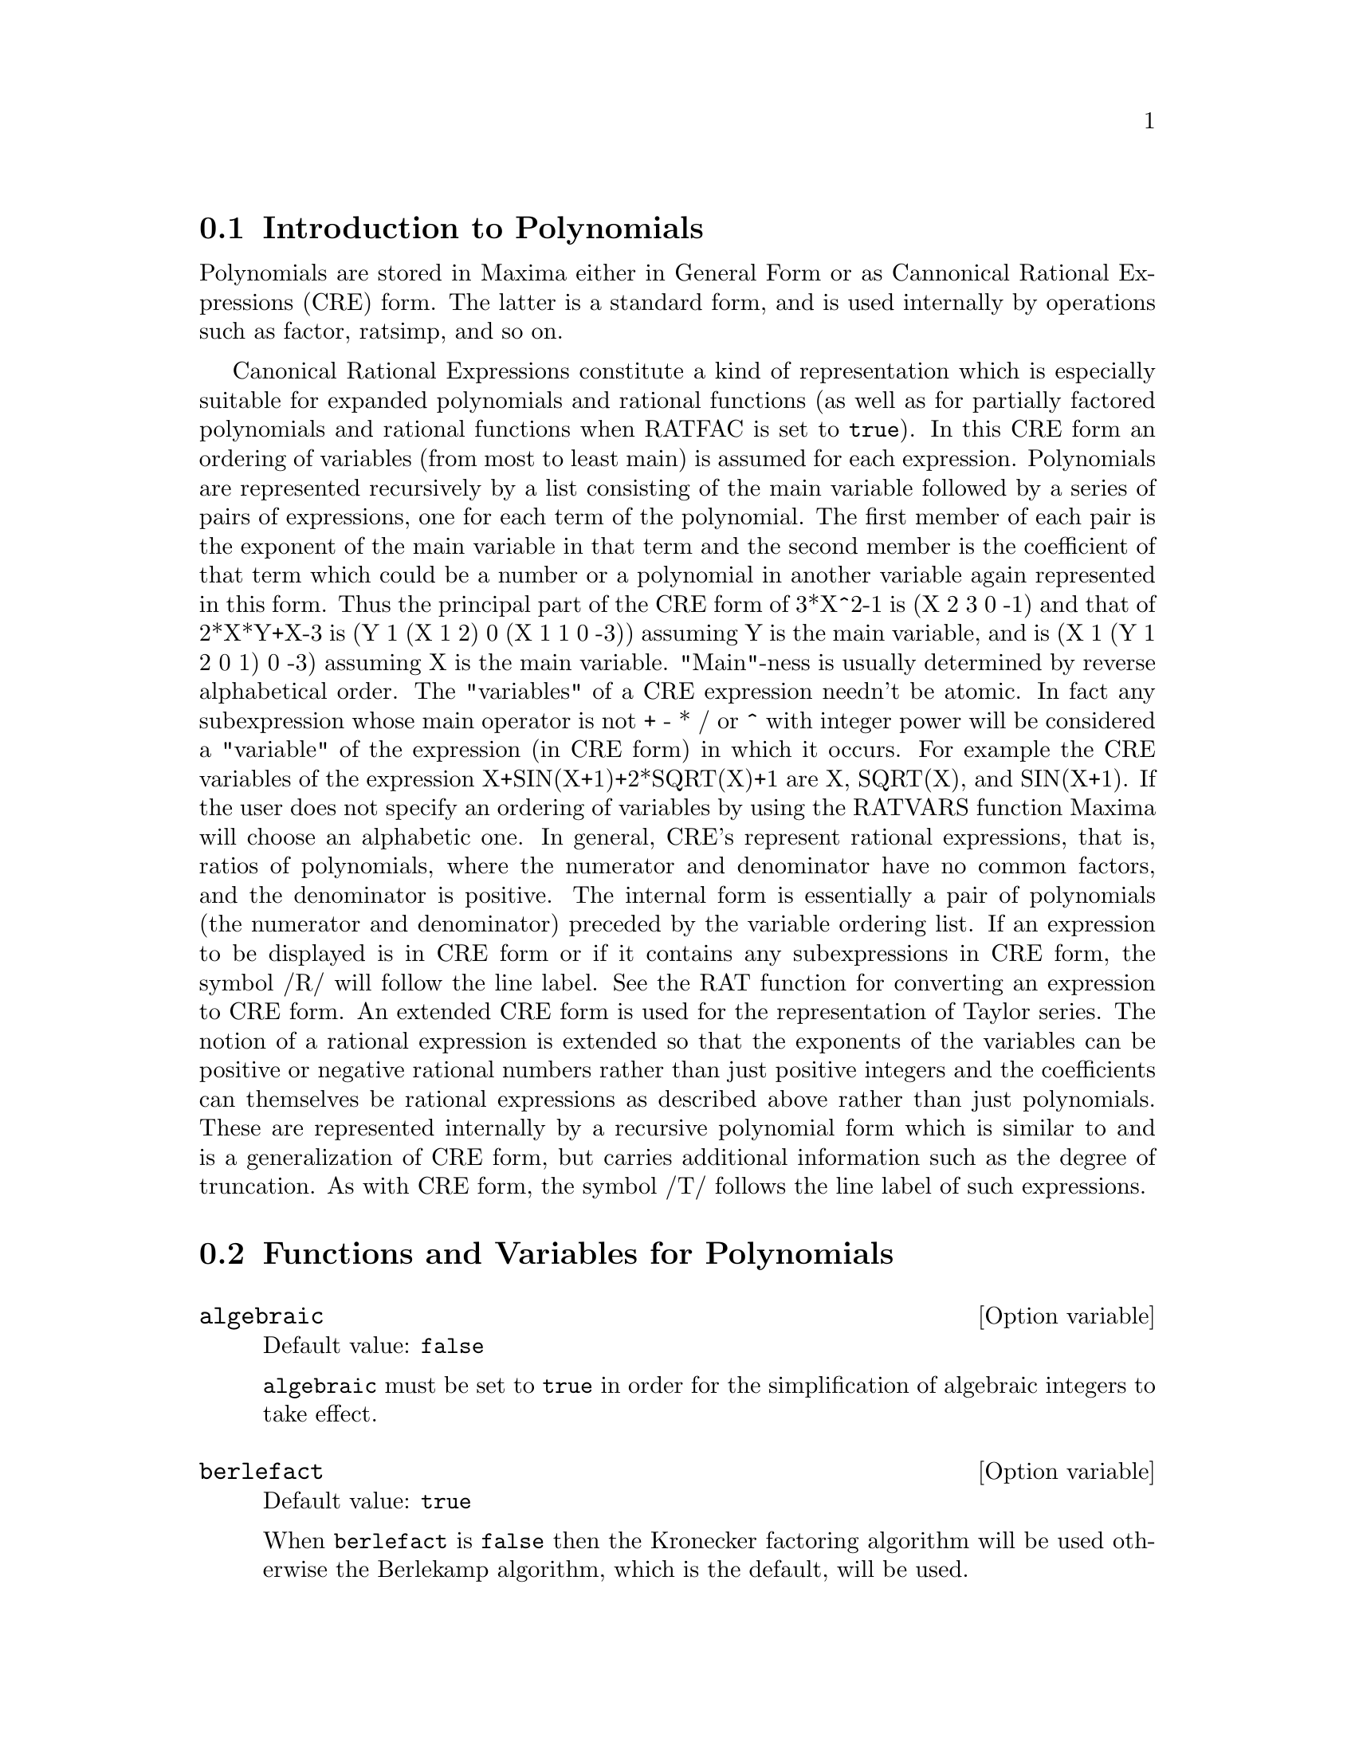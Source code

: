 @c FOR THE FUNCTIONS WHICH RETURN A CRE, BE SURE TO MENTION THAT
@menu
* Introduction to Polynomials::  
* Functions and Variables for Polynomials::  
@end menu

@node Introduction to Polynomials, Functions and Variables for Polynomials, Polynomials, Polynomials
@section Introduction to Polynomials

Polynomials are stored in Maxima either in General Form or as
Cannonical Rational Expressions (CRE) form.  The latter is a standard
form, and is used internally by operations such as factor, ratsimp, and
so on.

Canonical Rational Expressions constitute a kind of representation
which is especially suitable for expanded polynomials and rational
functions (as well as for partially factored polynomials and rational
functions when RATFAC is set to @code{true}).  In this CRE form an
ordering of variables (from most to least main) is assumed for each
expression.  Polynomials are represented recursively by a list
consisting of the main variable followed by a series of pairs of
expressions, one for each term of the polynomial.  The first member of
each pair is the exponent of the main variable in that term and the
second member is the coefficient of that term which could be a number or
a polynomial in another variable again represented in this form.  Thus
the principal part of the CRE form of 3*X^2-1 is (X 2 3 0 -1) and that
of 2*X*Y+X-3 is (Y 1 (X 1 2) 0 (X 1 1 0 -3)) assuming Y is the main
variable, and is (X 1 (Y 1 2 0 1) 0 -3) assuming X is the main
variable. "Main"-ness is usually determined by reverse alphabetical
order.  The "variables" of a CRE expression needn't be atomic.  In fact
any subexpression whose main operator is not + - * / or ^ with integer
power will be considered a "variable" of the expression (in CRE form) in
which it occurs.  For example the CRE variables of the expression
X+SIN(X+1)+2*SQRT(X)+1 are X, SQRT(X), and SIN(X+1).  If the user does
not specify an ordering of variables by using the RATVARS function
Maxima will choose an alphabetic one.  In general, CRE's represent
rational expressions, that is, ratios of polynomials, where the
numerator and denominator have no common factors, and the denominator is
positive.  The internal form is essentially a pair of polynomials (the
numerator and denominator) preceded by the variable ordering list.  If
an expression to be displayed is in CRE form or if it contains any
subexpressions in CRE form, the symbol /R/ will follow the line label.
See the RAT function for converting an expression to CRE form.  An
extended CRE form is used for the representation of Taylor series.  The
notion of a rational expression is extended so that the exponents of the
variables can be positive or negative rational numbers rather than just
positive integers and the coefficients can themselves be rational
expressions as described above rather than just polynomials.  These are
represented internally by a recursive polynomial form which is similar
to and is a generalization of CRE form, but carries additional
information such as the degree of truncation.  As with CRE form, the
symbol /T/ follows the line label of such expressions.

@c end concepts Polynomials
@node Functions and Variables for Polynomials,  , Introduction to Polynomials, Polynomials
@section Functions and Variables for Polynomials

@defvr {Option variable} algebraic
Default value: @code{false}

@code{algebraic} must be set to @code{true} in order for the
simplification of algebraic integers to take effect.

@end defvr

@defvr {Option variable} berlefact
Default value: @code{true}

When @code{berlefact} is @code{false} then the Kronecker factoring
algorithm will be used otherwise the Berlekamp algorithm, which is the
default, will be used.

@end defvr

@c WHAT IS THIS ABOUT EXACTLY ??
@deffn {Function} bezout (@var{p1}, @var{p2}, @var{x})
an alternative to the @code{resultant} command.  It
returns a matrix. @code{determinant} of this matrix is the desired resultant.

@end deffn

@c REWORD THIS ITEM -- COULD BE MORE CONCISE
@deffn {Function} bothcoef (@var{expr}, @var{x})
Returns a list whose first member is the
coefficient of @var{x} in @var{expr} (as found by @code{ratcoef} if @var{expr} is in CRE form
otherwise by @code{coeff}) and whose second member is the remaining part of
@var{expr}.  That is, @code{[A, B]} where @code{@var{expr} = A*@var{x} + B}.

Example:
@c FOLLOWING GENERATED FROM THESE EXPRESSIONS
@c islinear (expr, x) := block ([c],
@c         c: bothcoef (rat (expr, x), x),
@c         is (freeof (x, c) and c[1] # 0))$
@c islinear ((r^2 - (x - r)^2)/x, x);

@example
(%i1) islinear (expr, x) := block ([c],
        c: bothcoef (rat (expr, x), x),
        is (freeof (x, c) and c[1] # 0))$
(%i2) islinear ((r^2 - (x - r)^2)/x, x);
(%o2)                         true
@end example

@end deffn

@deffn {Function} coeff (@var{expr}, @var{x}, @var{n})
Returns the coefficient of @code{@var{x}^@var{n}} in @var{expr}.  @var{n} may be
omitted if it is 1.  @var{x} may be an atom, or complete subexpression of
@var{expr} e.g., @code{sin(x)}, @code{a[i+1]}, @code{x + y}, etc. (In the last case the
expression @code{(x + y)} should occur in @var{expr}).  Sometimes it may be necessary
to expand or factor @var{expr} in order to make @code{@var{x}^@var{n}} explicit.  This is not
done automatically by @code{coeff}.

Examples:
@c FOLLOWING GENERATED FROM THESE EXPRESSIONS
@c coeff (2*a*tan(x) + tan(x) + b = 5*tan(x) + 3, tan(x));
@c coeff (y + x*%e^x + 1, x, 0);

@example
(%i1) coeff (2*a*tan(x) + tan(x) + b = 5*tan(x) + 3, tan(x));
(%o1)                      2 a + 1 = 5
(%i2) coeff (y + x*%e^x + 1, x, 0);
(%o2)                         y + 1
@end example

@end deffn

@deffn {Function} combine (@var{expr})
Simplifies the sum @var{expr} by combining terms with the same
denominator into a single term.

@c NEED EXAMPLE HERE
@end deffn

@deffn {Function} content (@var{p_1}, @var{x_1}, ..., @var{x_n})
Returns a list whose first element is
the greatest common divisor of the coefficients of the terms of the
polynomial @var{p_1} in the variable @var{x_n} (this is the content) and whose
second element is the polynomial @var{p_1} divided by the content.
@c APPEARS TO WORK AS ADVERTISED -- ONLY x_n HAS ANY EFFECT ON THE RESULT
@c WHAT ARE THE OTHER VARIABLES x_1 THROUGH x_{n-1} FOR ??

Examples:
@c FOLLOWING GENERATED FROM THESE EXPRESSIONS
@c content (2*x*y + 4*x^2*y^2, y);

@example
(%i1) content (2*x*y + 4*x^2*y^2, y);
                                   2
(%o1)                   [2 x, 2 x y  + y]
@end example

@end deffn

@deffn {Function} denom (@var{expr})
Returns the denominator of the rational expression @var{expr}.

@end deffn

@deffn {Function} divide (@var{p_1}, @var{p_2}, @var{x_1}, ..., @var{x_n})
computes the quotient and remainder
of the polynomial @var{p_1} divided by the polynomial @var{p_2}, in a main
polynomial variable, @var{x_n}.
@c SPELL OUT THE PURPOSE OF THE OTHER VARIABLES
The other variables are as in the @code{ratvars} function.
The result is a list whose first element is the quotient
and whose second element is the remainder.

Examples:
@c FOLLOWING GENERATED FROM THESE EXPRESSIONS
@c divide (x + y, x - y, x);
@c divide (x + y, x - y);

@example
(%i1) divide (x + y, x - y, x);
(%o1)                       [1, 2 y]
(%i2) divide (x + y, x - y);
(%o2)                      [- 1, 2 x]
@end example

@noindent
Note that @code{y} is the main variable in the second example.

@end deffn

@deffn {Function} eliminate ([@var{eqn_1}, ..., @var{eqn_n}], [@var{x_1}, ..., @var{x_k}])
Eliminates variables from
equations (or expressions assumed equal to zero) by taking successive
resultants. This returns a list of @code{@var{n} - @var{k}} expressions with the @var{k}
variables @var{x_1}, ..., @var{x_k} eliminated.  First @var{x_1} is eliminated yielding @code{@var{n} - 1}
expressions, then @code{x_2} is eliminated, etc.  If @code{@var{k} = @var{n}} then a single expression in a
list is returned free of the variables @var{x_1}, ..., @var{x_k}.  In this case @code{solve}
is called to solve the last resultant for the last variable.

Example:
@c FOLLOWING GENERATED FROM THESE EXPRESSIONS
@c expr1: 2*x^2 + y*x + z;
@c expr2: 3*x + 5*y - z - 1;
@c expr3: z^2 + x - y^2 + 5;
@c eliminate ([expr3, expr2, expr1], [y, z]);

@example
(%i1) expr1: 2*x^2 + y*x + z;
                                      2
(%o1)                    z + x y + 2 x
(%i2) expr2: 3*x + 5*y - z - 1;
(%o2)                  - z + 5 y + 3 x - 1
(%i3) expr3: z^2 + x - y^2 + 5;
                          2    2
(%o3)                    z  - y  + x + 5
(%i4) eliminate ([expr3, expr2, expr1], [y, z]);
             8         7         6          5          4
(%o4) [7425 x  - 1170 x  + 1299 x  + 12076 x  + 22887 x

                                    3         2
                            - 5154 x  - 1291 x  + 7688 x + 15376]
@end example

@end deffn

@deffn {Function} ezgcd (@var{p_1}, @var{p_2}, @var{p_3}, ...)
Returns a list whose first element is the g.c.d of
the polynomials @var{p_1}, @var{p_2}, @var{p_3}, ...  and whose remaining elements are the
polynomials divided by the g.c.d.  This always uses the @code{ezgcd}
algorithm.

@end deffn

@defvr {Option variable} facexpand
Default value: @code{true}

@code{facexpand} controls whether the irreducible factors
returned by @code{factor} are in expanded (the default) or recursive (normal
CRE) form.

@end defvr

@deffn {Function} factcomb (@var{expr})
Tries to combine the coefficients of factorials in @var{expr}
with the factorials themselves by converting, for example, @code{(n + 1)*n!}
into @code{(n + 1)!}.

@code{sumsplitfact} if set to @code{false} will cause @code{minfactorial} to be
applied after a @code{factcomb}.

@c Example:
@c UH, THESE ARE THE EXPRESSIONS WHICH WERE GIVEN IN 
@c THE PREVIOUS REVISION OF THIS FILE, BUT IN THIS CASE
@c factcomb HAS NO EFFECT -- I GUESS A DIFFERENT EXAMPLE IS CALLED FOR
@c (n + 1)^b*n!^b;
@c factcomb (%);
@end deffn

@deffn {Function} factor (@var{expr})
Factors the expression @var{expr}, containing any number of
variables or functions, into factors irreducible over the integers.
@code{factor (@var{expr}, p)} factors @var{expr} over the field of integers with an element
adjoined whose minimum polynomial is p.

@code{factor} uses @code{ifactors} function for factoring integers.

@code{factorflag} if @code{false} suppresses the factoring of integer factors
of rational expressions.

@code{dontfactor} may be set to a list of variables with respect to which
factoring is not to occur.  (It is initially empty).  Factoring also
will not take place with respect to any variables which are less
important (using the variable ordering assumed for CRE form) than
those on the @code{dontfactor} list.

@code{savefactors} if @code{true} causes the factors of an expression which
is a product of factors to be saved by certain functions in order to
speed up later factorizations of expressions containing some of the
same factors.

@code{berlefact} if @code{false} then the Kronecker factoring algorithm will
be used otherwise the Berlekamp algorithm, which is the default, will
be used.

@code{intfaclim} if @code{true} maxima will give up factorization of
integers if no factor is found after trial divisions and Pollard's rho
method.  If set to @code{false} (this is the case when the user calls
@code{factor} explicitly), complete factorization of the integer will be
attempted.  The user's setting of @code{intfaclim} is used for internal
calls to @code{factor}. Thus, @code{intfaclim} may be reset to prevent
Maxima from taking an inordinately long time factoring large integers.

Examples:
@c EXAMPLES BELOW ADAPTED FROM examples (factor)
@c factor (2^63 - 1);
@c factor (-8*y - 4*x + z^2*(2*y + x));
@c -1 - 2*x - x^2 + y^2 + 2*x*y^2 + x^2*y^2;
@c block ([dontfactor: [x]], factor (%/36/(1 + 2*y + y^2)));
@c factor (1 + %e^(3*x));
@c factor (1 + x^4, a^2 - 2);
@c factor (-y^2*z^2 - x*z^2 + x^2*y^2 + x^3);
@c (2 + x)/(3 + x)/(b + x)/(c + x)^2;
@c ratsimp (%);
@c partfrac (%, x);
@c map ('factor, %);
@c ratsimp ((x^5 - 1)/(x - 1));
@c subst (a, x, %);
@c factor (%th(2), %);
@c factor (1 + x^12);
@c factor (1 + x^99);

@example
(%i1) factor (2^63 - 1);
                    2
(%o1)              7  73 127 337 92737 649657
(%i2) factor (-8*y - 4*x + z^2*(2*y + x));
(%o2)               (2 y + x) (z - 2) (z + 2)
(%i3) -1 - 2*x - x^2 + y^2 + 2*x*y^2 + x^2*y^2;
                2  2        2    2    2
(%o3)          x  y  + 2 x y  + y  - x  - 2 x - 1
(%i4) block ([dontfactor: [x]], factor (%/36/(1 + 2*y + y^2)));
                       2
                     (x  + 2 x + 1) (y - 1)
(%o4)                ----------------------
                           36 (y + 1)
(%i5) factor (1 + %e^(3*x));
                      x         2 x     x
(%o5)              (%e  + 1) (%e    - %e  + 1)
(%i6) factor (1 + x^4, a^2 - 2);
                    2              2
(%o6)             (x  - a x + 1) (x  + a x + 1)
(%i7) factor (-y^2*z^2 - x*z^2 + x^2*y^2 + x^3);
                       2
(%o7)              - (y  + x) (z - x) (z + x)
(%i8) (2 + x)/(3 + x)/(b + x)/(c + x)^2;
                             x + 2
(%o8)               ------------------------
                                           2
                    (x + 3) (x + b) (x + c)
(%i9) ratsimp (%);
                4                  3
(%o9) (x + 2)/(x  + (2 c + b + 3) x

     2                       2             2                   2
 + (c  + (2 b + 6) c + 3 b) x  + ((b + 3) c  + 6 b c) x + 3 b c )
(%i10) partfrac (%, x);
           2                   4                3
(%o10) - (c  - 4 c - b + 6)/((c  + (- 2 b - 6) c

     2              2         2                2
 + (b  + 12 b + 9) c  + (- 6 b  - 18 b) c + 9 b ) (x + c))

                 c - 2
 - ---------------------------------
     2                             2
   (c  + (- b - 3) c + 3 b) (x + c)

                         b - 2
 + -------------------------------------------------
             2             2       3      2
   ((b - 3) c  + (6 b - 2 b ) c + b  - 3 b ) (x + b)

                         1
 - ----------------------------------------------
             2
   ((b - 3) c  + (18 - 6 b) c + 9 b - 27) (x + 3)
(%i11) map ('factor, %);
              2
             c  - 4 c - b + 6                 c - 2
(%o11) - ------------------------- - ------------------------
                2        2                                  2
         (c - 3)  (c - b)  (x + c)   (c - 3) (c - b) (x + c)

                       b - 2                        1
            + ------------------------ - ------------------------
                             2                          2
              (b - 3) (c - b)  (x + b)   (b - 3) (c - 3)  (x + 3)
(%i12) ratsimp ((x^5 - 1)/(x - 1));
                       4    3    2
(%o12)                x  + x  + x  + x + 1
(%i13) subst (a, x, %);
                       4    3    2
(%o13)                a  + a  + a  + a + 1
(%i14) factor (%th(2), %);
                       2        3        3    2
(%o14)   (x - a) (x - a ) (x - a ) (x + a  + a  + a + 1)
(%i15) factor (1 + x^12);
                       4        8    4
(%o15)               (x  + 1) (x  - x  + 1)
(%i16) factor (1 + x^99);
                 2            6    3
(%o16) (x + 1) (x  - x + 1) (x  - x  + 1)

   10    9    8    7    6    5    4    3    2
 (x   - x  + x  - x  + x  - x  + x  - x  + x  - x + 1)

   20    19    17    16    14    13    11    10    9    7    6
 (x   + x   - x   - x   + x   + x   - x   - x   - x  + x  + x

    4    3            60    57    51    48    42    39    33
 - x  - x  + x + 1) (x   + x   - x   - x   + x   + x   - x

    30    27    21    18    12    9    3
 - x   - x   + x   + x   - x   - x  + x  + 1)
@end example

@end deffn

@defvr {Option variable} factorflag
Default value: @code{false}

@c WHAT IS THIS ABOUT EXACTLY ??
When @code{factorflag} is @code{false}, suppresses the factoring of
integer factors of rational expressions.

@end defvr

@deffn {Function} factorout (@var{expr}, @var{x_1}, @var{x_2}, ...)
Rearranges the sum @var{expr} into a sum of
terms of the form @code{f (@var{x_1}, @var{x_2}, ...)*g} where @code{g} is a product of
expressions not containing any @var{x_i} and @code{f} is factored.
@c NEED EXAMPLE HERE

@end deffn

@deffn {Function} factorsum (@var{expr})
Tries to group terms in factors of @var{expr} which are sums
into groups of terms such that their sum is factorable.  @code{factorsum} can
recover the result of @code{expand ((x + y)^2 + (z + w)^2)} but it can't recover
@code{expand ((x + 1)^2 + (x + y)^2)} because the terms have variables in common.

Example:
@c FOLLOWING GENERATED FROM THESE EXPRESSIONS
@c expand ((x + 1)*((u + v)^2 + a*(w + z)^2));
@c factorsum (%);

@example
(%i1) expand ((x + 1)*((u + v)^2 + a*(w + z)^2));
           2      2                            2      2
(%o1) a x z  + a z  + 2 a w x z + 2 a w z + a w  x + v  x

                                     2        2    2            2
                        + 2 u v x + u  x + a w  + v  + 2 u v + u
(%i2) factorsum (%);
                                   2          2
(%o2)            (x + 1) (a (z + w)  + (v + u) )
@end example

@end deffn

@deffn {Function} fasttimes (@var{p_1}, @var{p_2})
Returns the product of the polynomials @var{p_1} and @var{p_2} by using a
special algorithm for multiplication of polynomials.  @code{p_1} and @code{p_2} should be
multivariate, dense, and nearly the same size.  Classical
multiplication is of order @code{n_1 n_2} where
@code{n_1} is the degree of @code{p_1}
and @code{n_2} is the degree of @code{p_2}.
@code{fasttimes} is of order @code{max (n_1, n_2)^1.585}.

@end deffn

@deffn {Function} fullratsimp (@var{expr})
@code{fullratsimp} repeatedly
applies @code{ratsimp} followed by non-rational simplification to an
expression until no further change occurs,
and returns the result.

When non-rational expressions are involved, one call
to @code{ratsimp} followed as is usual by non-rational ("general")
simplification may not be sufficient to return a simplified result.
Sometimes, more than one such call may be necessary.
@code{fullratsimp} makes this process convenient.

@code{fullratsimp (@var{expr}, @var{x_1}, ..., @var{x_n})} takes one or more arguments similar 
to @code{ratsimp} and @code{rat}.

Example:
@c FOLLOWING GENERATED FROM THESE EXPRESSIONS
@c expr: (x^(a/2) + 1)^2*(x^(a/2) - 1)^2/(x^a - 1);
@c ratsimp (expr);
@c fullratsimp (expr);
@c rat (expr);

@example
(%i1) expr: (x^(a/2) + 1)^2*(x^(a/2) - 1)^2/(x^a - 1);
                       a/2     2   a/2     2
                     (x    - 1)  (x    + 1)
(%o1)                -----------------------
                              a
                             x  - 1
(%i2) ratsimp (expr);
                          2 a      a
                         x    - 2 x  + 1
(%o2)                    ---------------
                              a
                             x  - 1
(%i3) fullratsimp (expr);
                              a
(%o3)                        x  - 1
(%i4) rat (expr);
                       a/2 4       a/2 2
                     (x   )  - 2 (x   )  + 1
(%o4)/R/             -----------------------
                              a
                             x  - 1
@end example

@end deffn

@c SPELL OUT WHAT fullratsubst DOES INSTEAD OF ALLUDING TO ratsubst AND lratsubst
@c THIS ITEM NEEDS MORE WORK
@deffn {Function} fullratsubst (@var{a}, @var{b}, @var{c})
is the same as @code{ratsubst} except that it calls
itself recursively on its result until that result stops changing.
This function is useful when the replacement expression and the
replaced expression have one or more variables in common.

@code{fullratsubst} will also accept its arguments in the format of
@code{lratsubst}.  That is, the first argument may be a single substitution
equation or a list of such equations, while the second argument is the
expression being processed.

@code{load ("lrats")} loads @code{fullratsubst} and @code{lratsubst}.

Examples:
@c EXPRESSIONS ADAPTED FROM demo ("lrats")
@c CAN PROBABLY CUT OUT THE lratsubst STUFF (lratsubst HAS ITS OWN DESCRIPTION)
@c load ("lrats")$
@c subst ([a = b, c = d], a + c);
@c lratsubst ([a^2 = b, c^2 = d], (a + e)*c*(a + c));
@c lratsubst (a^2 = b, a^3);
@c ratsubst (b*a, a^2, a^3);
@c fullratsubst (b*a, a^2, a^3);
@c fullratsubst ([a^2 = b, b^2 = c, c^2 = a], a^3*b*c);
@c fullratsubst (a^2 = b*a, a^3);
@c errcatch (fullratsubst (b*a^2, a^2, a^3));

@example
(%i1) load ("lrats")$
@end example
@itemize @bullet
@item
@code{subst} can carry out multiple substitutions.
@code{lratsubst} is analogous to @code{subst}.
@end itemize
@example
(%i2) subst ([a = b, c = d], a + c);
(%o2)                         d + b
(%i3) lratsubst ([a^2 = b, c^2 = d], (a + e)*c*(a + c));
(%o3)                (d + a c) e + a d + b c
@end example
@itemize @bullet
@item
If only one substitution is desired, then a single
equation may be given as first argument.
@end itemize
@example
(%i4) lratsubst (a^2 = b, a^3);
(%o4)                          a b
@end example
@itemize @bullet
@item
@code{fullratsubst} is equivalent to @code{ratsubst}
except that it recurses until its result stops changing.
@end itemize
@example
(%i5) ratsubst (b*a, a^2, a^3);
                               2
(%o5)                         a  b
(%i6) fullratsubst (b*a, a^2, a^3);
                                 2
(%o6)                         a b
@end example
@itemize @bullet
@item
@code{fullratsubst} also accepts a list of equations or a single
equation as first argument.
@end itemize
@example
(%i7) fullratsubst ([a^2 = b, b^2 = c, c^2 = a], a^3*b*c);
(%o7)                           b
(%i8) fullratsubst (a^2 = b*a, a^3);
                                 2
(%o8)                         a b
@end example
@itemize @bullet
@item
@c REWORD THIS SENTENCE
@code{fullratsubst} may cause an indefinite recursion.
@end itemize
@example
(%i9) errcatch (fullratsubst (b*a^2, a^2, a^3));

*** - Lisp stack overflow. RESET
@end example

@end deffn

@c GCD IS A VARIABLE AND A FUNCTION
@c THIS ITEM NEEDS A LOT OF WORK
@deffn {Function} gcd (@var{p_1}, @var{p_2}, @var{x_1}, ...)
Returns the greatest common divisor of @var{p_1} and @var{p_2}.
The flag @code{gcd} determines which algorithm is employed.
Setting @code{gcd} to @code{ez}, @code{subres}, @code{red}, or @code{spmod} selects the @code{ezgcd},
subresultant @code{prs}, reduced, or modular algorithm,
respectively.  If @code{gcd} @code{false} then @code{gcd (@var{p_1}, @var{p_2}, @var{x})} always returns 1
for all @var{x}.  Many functions (e.g.  @code{ratsimp}, @code{factor}, etc.) cause gcd's
to be taken implicitly.  For homogeneous polynomials it is recommended
that @code{gcd} equal to @code{subres} be used.  To take the gcd when an algebraic is
present, e.g., @code{gcd (@var{x}^2 - 2*sqrt(2)*@var{x} + 2, @var{x} - sqrt(2))}, @code{algebraic} must be
@code{true} and @code{gcd} must not be @code{ez}.  @code{subres} is a new algorithm, and people
who have been using the @code{red} setting should probably change it to
@code{subres}.

The @code{gcd} flag, default: @code{subres}, if @code{false} will also prevent the greatest
common divisor from being taken when expressions are converted to canonical rational expression (CRE)
form.  This will sometimes speed the calculation if gcds are not
required.
@c NEEDS EXAMPLES HERE

@end deffn

@c IN NEED OF SERIOUS CLARIFICATION HERE
@deffn {Function} gcdex (@var{f}, @var{g})
@deffnx {Function} gcdex (@var{f}, @var{g}, @var{x})
Returns a list @code{[@var{a}, @var{b}, @var{u}]}
where @var{u} is the greatest common divisor (gcd) of @var{f} and @var{g},
and @var{u} is equal to @code{@var{a} @var{f} + @var{b} @var{g}}.
The arguments @var{f} and @var{g} should be univariate polynomials,
or else polynomials in @var{x} a supplied @b{main} variable   
since we need to be in a principal ideal domain for this to work.
The gcd means the gcd regarding @var{f} and @var{g} as univariate polynomials with coefficients
being rational functions in the other variables.

@code{gcdex} implements the Euclidean algorithm,
where we have a sequence
of @code{L[i]: [a[i], b[i], r[i]]} which are all perpendicular
to @code{[f, g, -1]} and the next one is built as
if @code{q = quotient(r[i]/r[i+1])} then @code{L[i+2]: L[i] - q L[i+1]}, and it
terminates at @code{L[i+1]} when the remainder @code{r[i+2]} is zero.

@c FOLLOWING GENERATED FROM THESE EXPRESSIONS
@c gcdex (x^2 + 1, x^3 + 4);
@c % . [x^2 + 1, x^3 + 4, -1];

@example
(%i1) gcdex (x^2 + 1, x^3 + 4);
                       2
                      x  + 4 x - 1  x + 4
(%o1)/R/           [- ------------, -----, 1]
                           17        17
(%i2) % . [x^2 + 1, x^3 + 4, -1];
(%o2)/R/                        0
@end example

@c SORRY FOR BEING DENSE BUT WHAT IS THIS ABOUT EXACTLY
Note that the gcd in the following is @code{1}
since we work in @code{k(y)[x]}, not the  @code{y+1} we would expect in @code{k[y, x]}.

@c FOLLOWING GENERATED FROM THESE EXPRESSIONS
@c gcdex (x*(y + 1), y^2 - 1, x);

@example
(%i1) gcdex (x*(y + 1), y^2 - 1, x);
                               1
(%o1)/R/                 [0, ------, 1]
                              2
                             y  - 1
@end example

@end deffn


@c CHOOSE ONE CHARACTERIZATION OF "GAUSSIAN INTEGERS" AND USE IT WHERE GAUSSIAN INTEGERS ARE REFERENCED
@deffn {Function} gcfactor (@var{n})
Factors the Gaussian integer @var{n} over the Gaussian integers, i.e.,
numbers of the form @code{@var{a} + @var{b} @code{%i}} where @var{a} and @var{b} are rational integers
(i.e.,  ordinary integers).  Factors are normalized by making @var{a} and @var{b}
non-negative.
@c NEED EXAMPLES HERE

@end deffn

@c CHOOSE ONE CHARACTERIZATION OF "GAUSSIAN INTEGERS" AND USE IT WHERE GAUSSIAN INTEGERS ARE REFERENCED
@deffn {Function} gfactor (@var{expr})
Factors the polynomial @var{expr} over the Gaussian integers
(that is, the integers with the imaginary unit @code{%i} adjoined).
@c "This is like" -- IS IT THE SAME OR NOT ??
This is like @code{factor (@var{expr}, @var{a}^2+1)} where @var{a} is @code{%i}.

Example:
@c FOLLOWING GENERATED FROM THESE EXPRESSIONS
@c gfactor (x^4 - 1);

@example
(%i1) gfactor (x^4 - 1);
(%o1)           (x - 1) (x + 1) (x - %i) (x + %i)
@end example

@end deffn

@c DESCRIBE THIS INDEPENDENTLY OF factorsum
@c THIS ITEM NEEDS MORE WORK
@deffn {Function} gfactorsum (@var{expr})
is similar to @code{factorsum} but applies @code{gfactor} instead
of @code{factor}.

@end deffn

@deffn {Function} hipow (@var{expr}, @var{x})
Returns the highest explicit exponent of @var{x} in @var{expr}.
@var{x} may be a variable or a general expression.
If @var{x} does not appear in @var{expr},
@code{hipow} returns @code{0}.

@code{hipow} does not consider expressions equivalent to @code{expr}.
In particular, @code{hipow} does not expand @code{expr},
so @code{hipow (@var{expr}, @var{x})} and @code{hipow (expand (@var{expr}, @var{x}))}
may yield different results.

Examples:

@example
(%i1) hipow (y^3 * x^2 + x * y^4, x);
(%o1)                           2
(%i2) hipow ((x + y)^5, x);
(%o2)                           1
(%i3) hipow (expand ((x + y)^5), x);
(%o3)                           5
(%i4) hipow ((x + y)^5, x + y);
(%o4)                           5
(%i5) hipow (expand ((x + y)^5), x + y);
(%o5)                           0
@end example

@end deffn

@defvr {Option variable} intfaclim
Default value: true

If @code{true}, maxima will give up factorization of
integers if no factor is found after trial divisions and Pollard's rho
method and factorization will not be complete.

When @code{intfaclim} is @code{false} (this is the case when the user
calls @code{factor} explicitly), complete factorization will be
attempted.  @code{intfaclim} is set to @code{false} when factors are
computed in @code{divisors}, @code{divsum} and @code{totient}.
@c ANY OTHERS ??

@c WHAT ARE THESE MYSTERIOUS INTERNAL CALLS ?? (LET'S JUST LIST THE FUNCTIONS INVOLVED)
Internal calls to @code{factor} respect the user-specified value of
@code{intfaclim}.  Setting @code{intfaclim} to @code{true} may reduce
the time spent factoring large integers.
@c NEED EXAMPLES HERE

@end defvr

@defvr {Option variable} keepfloat
Default value: @code{false}

When @code{keepfloat} is @code{true}, prevents floating
point numbers from being rationalized when expressions which contain
them are converted to canonical rational expression (CRE) form.
@c NEED EXAMPLES HERE

@end defvr

@c DESCRIBE lratsubst INDEPENDENTLY OF subst
@c THIS ITEM NEEDS MORE WORK
@deffn {Function} lratsubst (@var{L}, @var{expr})
is analogous to @code{subst (@var{L}, @var{expr})}
except that it uses @code{ratsubst} instead of @code{subst}.

The first argument of
@code{lratsubst} is an equation or a list of equations identical in
format to that accepted by @code{subst}.  The
substitutions are made in the order given by the list of equations,
that is, from left to right.

@code{load ("lrats")} loads @code{fullratsubst} and @code{lratsubst}.

Examples:
@c EXPRESSIONS ADAPTED FROM demo ("lrats")
@c THIS STUFF CAN PROBABLY STAND REVISION -- EXAMPLES DON'T SEEM VERY ENLIGHTENING
@c load ("lrats")$
@c subst ([a = b, c = d], a + c);
@c lratsubst ([a^2 = b, c^2 = d], (a + e)*c*(a + c));
@c lratsubst (a^2 = b, a^3);

@example
(%i1) load ("lrats")$
@end example
@itemize @bullet
@item
@code{subst} can carry out multiple substitutions.
@code{lratsubst} is analogous to @code{subst}.
@end itemize
@example
(%i2) subst ([a = b, c = d], a + c);
(%o2)                         d + b
(%i3) lratsubst ([a^2 = b, c^2 = d], (a + e)*c*(a + c));
(%o3)                (d + a c) e + a d + b c
@end example
@itemize @bullet
@item
If only one substitution is desired, then a single
equation may be given as first argument.
@end itemize
@example
(%i4) lratsubst (a^2 = b, a^3);
(%o4)                          a b
@end example

@end deffn

@defvr {Option variable} modulus
Default value: @code{false}

When @code{modulus} is a positive number @var{p},
operations on rational numbers (as returned by @code{rat} and related functions)
are carried out modulo @var{p},
using the so-called "balanced" modulus system
in which @code{@var{n} modulo @var{p}} is defined as 
an integer @var{k} in @code{[-(@var{p}-1)/2, ..., 0, ..., (@var{p}-1)/2]}
when @var{p} is odd, or @code{[-(@var{p}/2 - 1), ..., 0, ...., @var{p}/2]} when @var{p} is even,
such that @code{@var{a} @var{p} + @var{k}} equals @var{n} for some integer @var{a}.
@c NEED EXAMPLES OF "BALANCED MODULUS" HERE

@c WHAT CAN THIS MEAN ?? IS THE MODULUS STORED WITH THE EXPRESSION ??
@c "... in order to get correct results" -- WHAT DO YOU GET IF YOU DON'T RE-RAT ??
If @var{expr} is already in canonical rational expression (CRE) form when @code{modulus} is reset,
then you may need to re-rat @var{expr}, e.g., @code{expr: rat (ratdisrep (expr))},
in order to get correct results.

Typically @code{modulus} is set to a prime number.
If @code{modulus} is set to a positive non-prime integer,
this setting is accepted, but a warning message is displayed.
Maxima will allow zero or a negative integer to be assigned to @code{modulus},
although it is not clear if that has any useful consequences.

@c NEED EXAMPLES HERE
@end defvr

@c APPARENTLY OBSOLETE: ONLY EFFECT OF $newfac COULD BE TO CAUSE NONEXISTENT FUNCTION NMULTFACT
@c TO BE CALLED (IN FUNCTION FACTOR72 IN src/factor.lisp CIRCA LINE 1400)
@c $newfac NOT USED IN ANY OTHER CONTEXT (ASIDE FROM DECLARATIONS)
@c COMMENT IT OUT NOW, CUT IT ON THE NEXT PASS THROUGH THIS FILE
@c @defvar newfac
@c Default value: @code{false}
@c 
@c When @code{newfac} is @code{true}, @code{factor} will use the new factoring
@c routines.
@c 
@c @end defvar

@deffn {Function} num (@var{expr})
Returns the numerator of @var{expr} if it is a ratio.
If @var{expr} is not a ratio, @var{expr} is returned.

@code{num} evaluates its argument.

@c NEED SOME EXAMPLES HERE
@end deffn

@deffn {Function} polydecomp (@var{p}, @var{x})

Decomposes the polynomial @var{p} in the variable @var{x}
into the functional composition of polynomials in @var{x}.
@code{polydecomp} returns a list @code{[@var{p_1}, ..., @var{p_n}]} such that

@example
lambda ([x], p_1) (lambda ([x], p_2) (... (lambda ([x], p_n) (x))
  ...))
@end example

is equal to @var{p}.
The degree of @var{p_i} is greater than 1 for @var{i} less than @var{n}.

Such a decomposition is not unique.

Examples:

@c ===beg===
@c polydecomp (x^210, x);
@c p : expand (subst (x^3 - x - 1, x, x^2 - a));
@c polydecomp (p, x);
@c ===end===
@example
(%i1) polydecomp (x^210, x);
                          7   5   3   2
(%o1)                   [x , x , x , x ]
(%i2) p : expand (subst (x^3 - x - 1, x, x^2 - a));
                6      4      3    2
(%o2)          x  - 2 x  - 2 x  + x  + 2 x - a + 1
(%i3) polydecomp (p, x);
                        2       3
(%o3)                 [x  - a, x  - x - 1]
@end example

The following function composes @code{L = [e_1, ..., e_n]} as functions in @code{x};
it is the inverse of polydecomp:

@c ===beg===
@c compose (L, x) :=
@c   block ([r : x], for e in L do r : subst (e, x, r), r) $
@c ===end===
@example
compose (L, x) :=
  block ([r : x], for e in L do r : subst (e, x, r), r) $
@end example

Re-express above example using @code{compose}:

@c ===beg===
@c polydecomp (compose ([x^2 - a, x^3 - x - 1], x), x);
@c ===end===
@example
(%i3) polydecomp (compose ([x^2 - a, x^3 - x - 1], x), x);
                        2       3
(%o3)                 [x  - a, x  - x - 1]
@end example

Note that though @code{compose (polydecomp (@var{p}, @var{x}), @var{x})}
always returns @var{p} (unexpanded),
@code{polydecomp (compose ([@var{p_1}, ..., @var{p_n}], @var{x}), @var{x})} does @i{not}
necessarily return @code{[@var{p_1}, ..., @var{p_n}]}:

@c ===beg===
@c polydecomp (compose ([x^2 + 2*x + 3, x^2], x), x);
@c polydecomp (compose ([x^2 + x + 1, x^2 + x + 1], x), x);
@c ===end===
@example
(%i4) polydecomp (compose ([x^2 + 2*x + 3, x^2], x), x);
                          2       2
(%o4)                   [x  + 2, x  + 1]
(%i5) polydecomp (compose ([x^2 + x + 1, x^2 + x + 1], x), x);
                      2       2
                     x  + 3  x  + 5
(%o5)               [------, ------, 2 x + 1]
                       4       2
@end example

@end deffn

@deffn {Function} quotient (@var{p_1}, @var{p_2})
@deffnx {Function} quotient (@var{p_1}, @var{p_2}, @var{x_1}, ..., @var{x_n})
Returns the polynomial @var{p_1} divided by the polynomial @var{p_2}.
The arguments @var{x_1}, ..., @var{x_n} are interpreted as in @code{ratvars}.

@code{quotient} returns the first element of the two-element list returned by @code{divide}.

@c NEED SOME EXAMPLES HERE
@end deffn

@c THIS ITEM CAN PROBABLY BE IMPROVED
@deffn {Function} rat (@var{expr})
@deffnx {Function} rat (@var{expr}, @var{x_1}, ..., @var{x_n})
Converts @var{expr} to canonical rational expression (CRE) form by expanding and
combining all terms over a common denominator and cancelling out the
greatest common divisor of the numerator and denominator, as well as
converting floating point numbers to rational numbers within a
tolerance of @code{ratepsilon}.
The variables are ordered according
to the @var{x_1}, ..., @var{x_n}, if specified, as in @code{ratvars}.

@code{rat} does not generally simplify functions other than
addition @code{+}, subtraction @code{-}, multiplication @code{*}, division @code{/}, and
exponentiation to an integer power,
whereas @code{ratsimp} does handle those cases.
Note that atoms (numbers and variables) in CRE form are not the
same as they are in the general form.
For example, @code{rat(x)- x} yields 
@code{rat(0)} which has a different internal representation than 0.

@c WHAT'S THIS ABOUT EXACTLY ??
When @code{ratfac} is @code{true}, @code{rat} yields a partially factored form for CRE.
During rational operations the expression is
maintained as fully factored as possible without an actual call to the
factor package.  This should always save space and may save some time
in some computations.  The numerator and denominator are still made
relatively prime
(e.g.  @code{rat ((x^2 - 1)^4/(x + 1)^2)} yields @code{(x - 1)^4 (x + 1)^2)},
but the factors within each part may not be relatively prime.

@code{ratprint} if @code{false} suppresses the printout of the message
informing the user of the conversion of floating point numbers to
rational numbers.

@code{keepfloat} if @code{true} prevents floating point numbers from being
converted to rational numbers.

See also @code{ratexpand} and  @code{ratsimp}.

Examples:
@c FOLLOW GENERATED FROM THESE EXPRESSIONS
@c ((x - 2*y)^4/(x^2 - 4*y^2)^2 + 1)*(y + a)*(2*y + x) /(4*y^2 + x^2);
@c rat (%, y, a, x);

@example
(%i1) ((x - 2*y)^4/(x^2 - 4*y^2)^2 + 1)*(y + a)*(2*y + x) /
      (4*y^2 + x^2);
                                           4
                                  (x - 2 y)
              (y + a) (2 y + x) (------------ + 1)
                                   2      2 2
                                 (x  - 4 y )
(%o1)         ------------------------------------
                              2    2
                           4 y  + x
(%i2) rat (%, y, a, x);
                            2 a + 2 y
(%o2)/R/                    ---------
                             x + 2 y
@end example

@end deffn

@defvr {Option variable} ratalgdenom
Default value: @code{true}

When @code{ratalgdenom} is @code{true}, allows rationalization of
denominators with respect to radicals to take effect.
@code{ratalgdenom} has an effect only when canonical rational expressions (CRE) are used in algebraic mode.

@end defvr

@c THIS ITEM NEEDS MORE WORK
@deffn {Function} ratcoef (@var{expr}, @var{x}, @var{n})
@deffnx {Function} ratcoef (@var{expr}, @var{x})
Returns the coefficient of the expression @code{@var{x}^@var{n}}
in the expression @var{expr}.
If omitted, @var{n} is assumed to be 1.

The return value is free
(except possibly in a non-rational sense) of the variables in @var{x}.
If no coefficient of this type exists, 0 is returned.

@code{ratcoef}
expands and rationally simplifies its first argument and thus it may
produce answers different from those of @code{coeff} which is purely
syntactic.
@c MOVE THIS TO EXAMPLES SECTION
Thus @code{ratcoef ((x + 1)/y + x, x)} returns @code{(y + 1)/y} whereas @code{coeff} returns 1.

@code{ratcoef (@var{expr}, @var{x}, 0)}, viewing @var{expr} as a sum,
returns a sum of those terms which do not contain @var{x}.
@c "SHOULD NOT" -- WHAT DOES THIS MEAN ??
Therefore if @var{x} occurs to any negative powers, @code{ratcoef} should not be used.

@c WHAT IS THE INTENT HERE ??
Since @var{expr} is rationally
simplified before it is examined, coefficients may not appear quite
the way they were envisioned.

Example:
@c FOLLOWING GENERATED FROM THESE EXPRESSIONS
@c s: a*x + b*x + 5$
@c ratcoef (s, a + b);

@example
(%i1) s: a*x + b*x + 5$
(%i2) ratcoef (s, a + b);
(%o2)                           x
@end example
@c NEED MORE EXAMPLES HERE

@end deffn

@deffn {Function} ratdenom (@var{expr})
Returns the denominator of @var{expr},
after coercing @var{expr} to a canonical rational expression (CRE).
The return value is a CRE.

@c ACTUALLY THE CONVERSION IS CARRIED OUT BY ratf BUT THAT'S WHAT $rat CALLS
@var{expr} is coerced to a CRE by @code{rat}
if it is not already a CRE.
This conversion may change the form of @var{expr} by putting all terms
over a common denominator.

@code{denom} is similar, but returns an ordinary expression instead of a CRE.
Also, @code{denom} does not attempt to place all terms over a common denominator,
and thus some expressions which are considered ratios by @code{ratdenom}
are not considered ratios by @code{denom}.

@c NEEDS AN EXAMPLE HERE
@end deffn

@defvr {Option variable} ratdenomdivide
Default value: @code{true}

When @code{ratdenomdivide} is @code{true},
@code{ratexpand} expands a ratio in which the numerator is a sum 
into a sum of ratios,
all having a common denominator.
Otherwise, @code{ratexpand} collapses a sum of ratios into a single ratio,
the numerator of which is the sum of the numerators of each ratio.

Examples:

@example
(%i1) expr: (x^2 + x + 1)/(y^2 + 7);
                            2
                           x  + x + 1
(%o1)                      ----------
                              2
                             y  + 7
(%i2) ratdenomdivide: true$
(%i3) ratexpand (expr);
                       2
                      x        x        1
(%o3)               ------ + ------ + ------
                     2        2        2
                    y  + 7   y  + 7   y  + 7
(%i4) ratdenomdivide: false$
(%i5) ratexpand (expr);
                            2
                           x  + x + 1
(%o5)                      ----------
                              2
                             y  + 7
(%i6) expr2: a^2/(b^2 + 3) + b/(b^2 + 3);
                                     2
                           b        a
(%o6)                    ------ + ------
                          2        2
                         b  + 3   b  + 3
(%i7) ratexpand (expr2);
                                  2
                             b + a
(%o7)                        ------
                              2
                             b  + 3
@end example

@end defvr

@deffn {Function} ratdiff (@var{expr}, @var{x})
Differentiates the rational expression @var{expr} with respect to @var{x}.
@var{expr} must be a ratio of polynomials or a polynomial in @var{x}.
The argument @var{x} may be a variable or a subexpression of @var{expr}.
@c NOT CLEAR (FROM READING CODE) HOW x OTHER THAN A VARIABLE IS HANDLED --
@c LOOKS LIKE (a+b), 10*(a+b), (a+b)^2 ARE ALL TREATED LIKE (a+b);
@c HOW TO DESCRIBE THAT ??

The result is equivalent to @code{diff}, although perhaps in a different form.
@code{ratdiff} may be faster than @code{diff}, for rational expressions.

@code{ratdiff} returns a canonical rational expression (CRE) if @code{expr} is a CRE.
Otherwise, @code{ratdiff} returns a general expression.

@code{ratdiff} considers only the dependence of @var{expr} on @var{x},
and ignores any dependencies established by @code{depends}.

@c WHAT THIS IS ABOUT -- ratdiff (rat (factor (expr)), x) AND ratdiff (factor (rat (expr)), x) BOTH SUCCEED
@c COMMENTING THIS OUT UNTIL SOMEONE CAN ESTABLISH SOME CRE'S FOR WHICH ratdiff FAILS
@c However, @code{ratdiff} should not be used on factored CRE forms;
@c use @code{diff} instead for such expressions.

Example:
@c FOLLOWING GENERATED FROM THESE EXPRESSIONS
@c expr: (4*x^3 + 10*x - 11)/(x^5 + 5);
@c ratdiff (expr, x);
@c expr: f(x)^3 - f(x)^2 + 7;
@c ratdiff (expr, f(x));
@c expr: (a + b)^3 + (a + b)^2;
@c ratdiff (expr, a + b);

@example
(%i1) expr: (4*x^3 + 10*x - 11)/(x^5 + 5);
                           3
                        4 x  + 10 x - 11
(%o1)                   ----------------
                              5
                             x  + 5
(%i2) ratdiff (expr, x);
                    7       5       4       2
                 8 x  + 40 x  - 55 x  - 60 x  - 50
(%o2)          - ---------------------------------
                          10       5
                         x   + 10 x  + 25
(%i3) expr: f(x)^3 - f(x)^2 + 7;
                         3       2
(%o3)                   f (x) - f (x) + 7
(%i4) ratdiff (expr, f(x));
                           2
(%o4)                   3 f (x) - 2 f(x)
(%i5) expr: (a + b)^3 + (a + b)^2;
                              3          2
(%o5)                  (b + a)  + (b + a)
(%i6) ratdiff (expr, a + b);
                    2                    2
(%o6)            3 b  + (6 a + 2) b + 3 a  + 2 a
@end example

@end deffn

@deffn {Function} ratdisrep (@var{expr})
Returns its argument as a general expression.
If @var{expr} is a general expression, it is returned unchanged.

Typically @code{ratdisrep} is called to convert a canonical rational expression (CRE)
into a general expression.
@c NOT REALLY FOND OF YOU-CAN-DO-THIS-YOU-CAN-DO-THAT STATEMENTS
This is sometimes convenient if one wishes to stop the "contagion", or
use rational functions in non-rational contexts.

See also @code{totaldisrep}.

@end deffn

@defvr {Option variable} ratepsilon
Default value: 2.0e-8

@code{ratepsilon} is the tolerance used in the conversion
of floating point numbers to rational numbers.

@c NEED EXAMPLES HERE
@end defvr

@deffn {Function} ratexpand (@var{expr})
@deffnx {Option variable} ratexpand
Expands @var{expr} by multiplying out products of sums and
exponentiated sums, combining fractions over a common denominator,
cancelling the greatest common divisor of the numerator and
denominator, then splitting the numerator (if a sum) into its
respective terms divided by the denominator.

The return value of @code{ratexpand} is a general expression,
even if @var{expr} is a canonical rational expression (CRE).

@c WHAT DOES THE FOLLOWING MEAN EXACTLY ??
The switch @code{ratexpand} if @code{true} will cause CRE
expressions to be fully expanded when they are converted back to
general form or displayed, while if it is @code{false} then they will be put
into a recursive form.
See also @code{ratsimp}.

When @code{ratdenomdivide} is @code{true},
@code{ratexpand} expands a ratio in which the numerator is a sum 
into a sum of ratios,
all having a common denominator.
Otherwise, @code{ratexpand} collapses a sum of ratios into a single ratio,
the numerator of which is the sum of the numerators of each ratio.

When @code{keepfloat} is @code{true}, prevents floating
point numbers from being rationalized when expressions which contain
them are converted to canonical rational expression (CRE) form.

Examples:
@c FOLLOWING GENERATED FROM THESE EXPRESSIONS
@c ratexpand ((2*x - 3*y)^3);
@c expr: (x - 1)/(x + 1)^2 + 1/(x - 1);
@c expand (expr);
@c ratexpand (expr);

@example
(%i1) ratexpand ((2*x - 3*y)^3);
                     3         2       2        3
(%o1)          - 27 y  + 54 x y  - 36 x  y + 8 x
(%i2) expr: (x - 1)/(x + 1)^2 + 1/(x - 1);
                         x - 1       1
(%o2)                   -------- + -----
                               2   x - 1
                        (x + 1)
(%i3) expand (expr);
                    x              1           1
(%o3)          ------------ - ------------ + -----
                2              2             x - 1
               x  + 2 x + 1   x  + 2 x + 1
(%i4) ratexpand (expr);
                        2
                     2 x                 2
(%o4)           --------------- + ---------------
                 3    2            3    2
                x  + x  - x - 1   x  + x  - x - 1
@end example

@end deffn

@defvr {Option variable} ratfac
Default value: @code{false}

When @code{ratfac} is @code{true},
canonical rational expressions (CRE) are manipulated in a partially factored form.

During rational operations the
expression is maintained as fully factored as possible without calling @code{factor}.
This should always save space and may save time in some computations.
The numerator and denominator are made relatively prime, for example
@code{rat ((x^2 - 1)^4/(x + 1)^2)} yields @code{(x - 1)^4 (x + 1)^2)},
but the factors within each part may not be relatively prime.

In the @code{ctensr} (Component Tensor Manipulation) package,
Ricci, Einstein, Riemann, and Weyl tensors and the scalar curvature 
are factored automatically when @code{ratfac} is @code{true}.
@i{@code{ratfac} should only be
set for cases where the tensorial components are known to consist of
few terms.}

The @code{ratfac} and @code{ratweight} schemes are incompatible and may not
both be used at the same time.

@c NEED EXAMPLES HERE
@end defvr

@deffn {Function} ratnumer (@var{expr})
Returns the numerator of @var{expr},
after coercing @var{expr} to a canonical rational expression (CRE).
The return value is a CRE.

@c ACTUALLY THE CONVERSION IS CARRIED OUT BY ratf BUT THAT'S WHAT $rat CALLS
@var{expr} is coerced to a CRE by @code{rat}
if it is not already a CRE.
This conversion may change the form of @var{expr} by putting all terms
over a common denominator.

@code{num} is similar, but returns an ordinary expression instead of a CRE.
Also, @code{num} does not attempt to place all terms over a common denominator,
and thus some expressions which are considered ratios by @code{ratnumer}
are not considered ratios by @code{num}.

@c NEEDS AN EXAMPLE HERE
@end deffn

@deffn {Function} ratnump (@var{expr})
Returns @code{true} if @var{expr} is a literal integer or ratio of literal integers,
otherwise @code{false}.

@end deffn

@deffn {Function} ratp (@var{expr})
Returns @code{true} if @var{expr} is a canonical rational expression (CRE) or extended CRE,
otherwise @code{false}.

CRE are created by @code{rat} and related functions.
Extended CRE are created by @code{taylor} and related functions.

@end deffn

@defvr {Option variable} ratprint
Default value: @code{true}

When @code{ratprint} is @code{true},
a message informing the user of the conversion of floating point numbers
to rational numbers is displayed.

@end defvr

@deffn {Function} ratsimp (@var{expr})
@deffnx {Function} ratsimp (@var{expr}, @var{x_1}, ..., @var{x_n})
Simplifies the expression @var{expr} and all of its subexpressions,
including the arguments to non-rational functions.
The result is returned as the quotient of two polynomials in a recursive form,
that is, the coefficients of the main variable are polynomials in the other variables.
Variables may include non-rational functions (e.g., @code{sin (x^2 + 1)})
and the arguments to any such functions are also rationally simplified.

@code{ratsimp (@var{expr}, @var{x_1}, ..., @var{x_n})}
enables rational simplification with the
specification of variable ordering as in @code{ratvars}.

When @code{ratsimpexpons} is @code{true},
@code{ratsimp} is applied to the exponents of expressions during simplification.

See also @code{ratexpand}.
Note that @code{ratsimp} is affected by some of the
flags which affect @code{ratexpand}.

Examples:
@c FOLLOWING GENERATED FROM THESE EXPRESSIONS
@c sin (x/(x^2 + x)) = exp ((log(x) + 1)^2 - log(x)^2);
@c ratsimp (%);
@c ((x - 1)^(3/2) - (x + 1)*sqrt(x - 1))/sqrt((x - 1)*(x + 1));
@c ratsimp (%);
@c x^(a + 1/a), ratsimpexpons: true;

@example
(%i1) sin (x/(x^2 + x)) = exp ((log(x) + 1)^2 - log(x)^2);
                                         2      2
                   x         (log(x) + 1)  - log (x)
(%o1)        sin(------) = %e
                  2
                 x  + x
(%i2) ratsimp (%);
                             1          2
(%o2)                  sin(-----) = %e x
                           x + 1
(%i3) ((x - 1)^(3/2) - (x + 1)*sqrt(x - 1))/sqrt((x - 1)*(x + 1));
                       3/2
                (x - 1)    - sqrt(x - 1) (x + 1)
(%o3)           --------------------------------
                     sqrt((x - 1) (x + 1))
(%i4) ratsimp (%);
                           2 sqrt(x - 1)
(%o4)                    - -------------
                                 2
                           sqrt(x  - 1)
(%i5) x^(a + 1/a), ratsimpexpons: true;
                               2
                              a  + 1
                              ------
                                a
(%o5)                        x
@end example

@end deffn

@defvr {Option variable} ratsimpexpons
Default value: @code{false}

When @code{ratsimpexpons} is @code{true},
@code{ratsimp} is applied to the exponents of expressions during simplification.

@c NEED AN EXAMPLE HERE -- RECYCLE THE ratsimpexpons EXAMPLE FROM ratsimp ABOVE
@end defvr

@deffn {Function} ratsubst (@var{a}, @var{b}, @var{c})
Substitutes @var{a} for @var{b} in @var{c} and returns the resulting expression.
@c "ETC" SUGGESTS THE READER KNOWS WHAT ELSE GOES THERE -- NOT LIKELY THE CASE
@var{b} may be a sum, product, power, etc.

@c WHAT, EXACTLY, DOES ratsubst KNOW ??
@code{ratsubst} knows something of the meaning of expressions
whereas @code{subst} does a purely syntactic substitution.
Thus @code{subst (a, x + y, x + y + z)} returns @code{x + y + z}
whereas @code{ratsubst} returns @code{z + a}.

When @code{radsubstflag} is @code{true},
@code{ratsubst} makes substitutions for radicals in expressions
which don't explicitly contain them.

Examples:
@c EXAMPLES BELOW ADAPTED FROM examples (ratsubst)
@c WITH SOME ADDITIONAL STUFF
@c ratsubst (a, x*y^2, x^4*y^3 + x^4*y^8);
@c cos(x)^4 + cos(x)^3 + cos(x)^2 + cos(x) + 1;
@c ratsubst (1 - sin(x)^2, cos(x)^2, %);
@c ratsubst (1 - cos(x)^2, sin(x)^2, sin(x)^4);
@c radsubstflag: false$
@c ratsubst (u, sqrt(x), x);
@c radsubstflag: true$
@c ratsubst (u, sqrt(x), x);

@example
(%i1) ratsubst (a, x*y^2, x^4*y^3 + x^4*y^8);
                              3      4
(%o1)                      a x  y + a
(%i2) cos(x)^4 + cos(x)^3 + cos(x)^2 + cos(x) + 1;
               4         3         2
(%o2)       cos (x) + cos (x) + cos (x) + cos(x) + 1
(%i3) ratsubst (1 - sin(x)^2, cos(x)^2, %);
            4           2                     2
(%o3)    sin (x) - 3 sin (x) + cos(x) (2 - sin (x)) + 3
(%i4) ratsubst (1 - cos(x)^2, sin(x)^2, sin(x)^4);
                        4           2
(%o4)                cos (x) - 2 cos (x) + 1
(%i5) radsubstflag: false$
(%i6) ratsubst (u, sqrt(x), x);
(%o6)                           x
(%i7) radsubstflag: true$
(%i8) ratsubst (u, sqrt(x), x);
                                2
(%o8)                          u
@end example

@end deffn

@deffn {Function} ratvars (@var{x_1}, ..., @var{x_n})
@deffnx {Function} ratvars ()
@deffnx {System variable} ratvars
Declares main variables @var{x_1}, ..., @var{x_n} for rational expressions.
@var{x_n}, if present in a rational expression, is considered the main variable.
Otherwise, @var{x_[n-1]} is considered the main variable if present,
and so on through the preceding variables to @var{x_1},
which is considered the main variable only if none of the succeeding variables are present.

If a variable in a rational expression is not present in the @code{ratvars} list,
it is given a lower priority than @var{x_1}.

The arguments to @code{ratvars} can be either variables or non-rational functions
such as @code{sin(x)}.

The variable @code{ratvars} is a list of the arguments of 
the function @code{ratvars} when it was called most recently.
Each call to the function @code{ratvars} resets the list.
@code{ratvars ()} clears the list.

@c NEED EXAMPLES HERE
@end deffn

@deffn {Function} ratweight (@var{x_1}, @var{w_1}, ..., @var{x_n}, @var{w_n})
@deffnx {Function} ratweight ()
Assigns a weight @var{w_i} to the variable @var{x_i}.
This causes a term to be replaced by 0 if its weight exceeds the
value of the variable @code{ratwtlvl} (default yields no truncation).
The weight of a term is the sum of the products of the
weight of a variable in the term times its power.
For example, the weight of @code{3 x_1^2 x_2} is @code{2 w_1 + w_2}.
Truncation according to @code{ratwtlvl} is carried out only when multiplying
or exponentiating canonical rational expressions (CRE).

@code{ratweight ()} returns the cumulative list of weight assignments.

Note: The @code{ratfac} and @code{ratweight} schemes are incompatible and may not
both be used at the same time.

Examples:
@c FOLLOWING GENERATED FROM THESE EXPRESSIONS
@c ratweight (a, 1, b, 1);
@c expr1: rat(a + b + 1)$
@c expr1^2;
@c ratwtlvl: 1$
@c expr1^2;

@example
(%i1) ratweight (a, 1, b, 1);
(%o1)                     [a, 1, b, 1]
(%i2) expr1: rat(a + b + 1)$
(%i3) expr1^2;
                  2                  2
(%o3)/R/         b  + (2 a + 2) b + a  + 2 a + 1
(%i4) ratwtlvl: 1$
(%i5) expr1^2;
(%o5)/R/                  2 b + 2 a + 1
@end example

@end deffn

@defvr {System variable} ratweights
Default value: @code{[]}

@code{ratweights} is the list of weights assigned by @code{ratweight}.
The list is cumulative:
each call to @code{ratweight} places additional items in the list.

@c DO WE REALLY NEED TO MENTION THIS ??
@code{kill (ratweights)} and @code{save (ratweights)} both work as expected.

@end defvr

@defvr {Option variable} ratwtlvl
Default value: @code{false}

@code{ratwtlvl} is used in combination with the @code{ratweight}
function to control the truncation of canonical rational expressions (CRE).
For the default value of @code{false}, no truncation occurs.

@end defvr

@deffn {Function} remainder (@var{p_1}, @var{p_2})
@deffnx {Function} remainder (@var{p_1}, @var{p_2}, @var{x_1}, ..., @var{x_n})
Returns the remainder of the polynomial @var{p_1} divided by the polynomial @var{p_2}.
The arguments @var{x_1}, ..., @var{x_n} are interpreted as in @code{ratvars}.

@code{remainder} returns the second element
of the two-element list returned by @code{divide}.

@c NEED SOME EXAMPLES HERE
@end deffn

@c CAN PROBABLY BE CLARIFIED
@deffn {Function} resultant (@var{p_1}, @var{p_2}, @var{x})
@deffnx {Variable} resultant
Computes the resultant of the two polynomials @var{p_1} and @var{p_2},
eliminating the variable @var{x}.
The resultant is a determinant of the coefficients of @var{x}
in @var{p_1} and @var{p_2},
which equals zero
if and only if @var{p_1} and @var{p_2} have a non-constant factor in common.

If @var{p_1} or @var{p_2} can be factored,
it may be desirable to call @code{factor} before calling @code{resultant}.

The variable @code{resultant} controls which algorithm will be used to compute
the resultant.
@c WHAT DOES THE FOLLOWING MEAN EXACTLY ??
@code{subres} for subresultant prs,
@code{mod} for modular resultant algorithm,
and @code{red} for reduced prs.
On most problems @code{subres} should be best.
On some large degree univariate or bivariate problems @code{mod} may be better.

The function @code{bezout} takes the same arguments as @code{resultant} and returns
a matrix.  The determinant of the return value is the desired resultant.

@c NEED AN EXAMPLE HERE
@end deffn

@defvr {Option variable} savefactors
Default value: @code{false}

@c "certain functions" -- WHICH ONES ??
When @code{savefactors} is @code{true}, causes the factors of an
expression which is a product of factors to be saved by certain
functions in order to speed up later factorizations of expressions
containing some of the same factors.

@end defvr

@c I CAN'T TELL WHAT THIS IS SUPPOSED TO BE ABOUT
@deffn {Function} sqfr (@var{expr})
is similar to @code{factor} except that the polynomial factors are "square-free."
That is, they have factors only of degree one.
This algorithm, which is also used by the first stage of @code{factor}, utilizes
the fact that a polynomial has in common with its n'th derivative all
its factors of degree greater than n.  Thus by taking greatest common divisors
with the polynomial of
the derivatives with respect to each variable in the polynomial, all
factors of degree greater than 1 can be found.

Example:
@c FOLLOWING GENERATED FROM THIS EXPRESSION
@c sqfr (4*x^4 + 4*x^3 - 3*x^2 - 4*x - 1);

@example
(%i1) sqfr (4*x^4 + 4*x^3 - 3*x^2 - 4*x - 1);
                                2   2
(%o1)                  (2 x + 1)  (x  - 1)
@end example

@end deffn

@c THIS ITEM STILL NEEDS WORK
@deffn {Function} tellrat (@var{p_1}, ..., @var{p_n})
@deffnx {Function} tellrat ()
Adds to the ring of algebraic integers known to Maxima
the elements which are the solutions of the polynomials @var{p_1}, ..., @var{p_n}.
Each argument @var{p_i} is a polynomial with integer coefficients.

@code{tellrat (@var{x})} effectively means substitute 0 for @var{x} in rational
functions.

@code{tellrat ()} returns a list of the current substitutions.

@code{algebraic} must be set to @code{true} in order for the simplification of
algebraic integers to take effect.

Maxima initially knows about the imaginary unit @code{%i}
and all roots of integers.

There is a command @code{untellrat} which takes kernels and
removes @code{tellrat} properties.

When @code{tellrat}'ing a multivariate
polynomial, e.g., @code{tellrat (x^2 - y^2)}, there would be an ambiguity as to
whether to substitute @code{@var{y}^2} for @code{@var{x}^2}
or vice versa.  
Maxima picks a particular ordering, but if the user wants to specify which, e.g.
@code{tellrat (y^2 = x^2)} provides a syntax which says replace
@code{@var{y}^2} by @code{@var{x}^2}.

@c CAN'T TELL WHAT THIS IS ABOUT -- tellrat(w^3-1)$ algebraic:true$ rat(1/(w^2-w));
@c DOES NOT YIELD AN ERROR, SO WHAT IS THE POINT ABOUT ratalgdenom ??
@c When you @code{tellrat} reducible polynomials, you want to be careful not to
@c attempt to rationalize a denominator with a zero divisor.  E.g.
@c tellrat(w^3-1)$ algebraic:true$ rat(1/(w^2-w)); will give "quotient by
@c zero".  This error can be avoided by setting @code{ratalgdenom} to @code{false}.

Examples:
@c EXAMPLE ADAPTED FROM example (tellrat)
@c 10*(%i + 1)/(%i + 3^(1/3));
@c ev (ratdisrep (rat(%)), algebraic);
@c tellrat (1 + a + a^2);
@c 1/(a*sqrt(2) - 1) + a/(sqrt(3) + sqrt(2));
@c ev (ratdisrep (rat(%)), algebraic);
@c tellrat (y^2 = x^2);

@example
(%i1) 10*(%i + 1)/(%i + 3^(1/3));
                           10 (%i + 1)
(%o1)                      -----------
                                  1/3
                            %i + 3
(%i2) ev (ratdisrep (rat(%)), algebraic);
             2/3      1/3              2/3      1/3
(%o2)    (4 3    - 2 3    - 4) %i + 2 3    + 4 3    - 2
(%i3) tellrat (1 + a + a^2);
                            2
(%o3)                     [a  + a + 1]
(%i4) 1/(a*sqrt(2) - 1) + a/(sqrt(3) + sqrt(2));
                      1                 a
(%o4)           ------------- + -----------------
                sqrt(2) a - 1   sqrt(3) + sqrt(2)
(%i5) ev (ratdisrep (rat(%)), algebraic);
         (7 sqrt(3) - 10 sqrt(2) + 2) a - 2 sqrt(2) - 1
(%o5)    ----------------------------------------------
                               7
(%i6) tellrat (y^2 = x^2);
                        2    2   2
(%o6)                 [y  - x , a  + a + 1]
@end example

@end deffn

@deffn {Function} totaldisrep (@var{expr})
Converts every subexpression of @var{expr} from canonical rational expressions (CRE) to
general form and returns the result.
If @var{expr} is itself in CRE form then @code{totaldisrep} is identical to
@code{ratdisrep}.

@code{totaldisrep} may be useful for
ratdisrepping expressions such as equations, lists, matrices, etc., which
have some subexpressions in CRE form.

@c NEED EXAMPLES HERE
@end deffn

@deffn {Function} untellrat (@var{x_1}, ..., @var{x_n})
Removes @code{tellrat} properties from @var{x_1}, ..., @var{x_n}.

@c NEED EXAMPLES HERE
@end deffn

